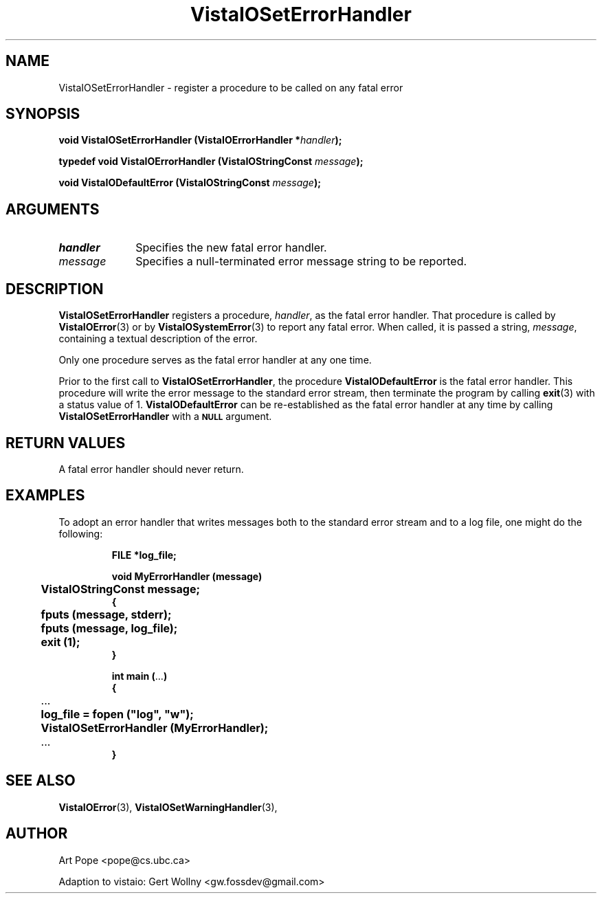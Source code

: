 .ds Vv 1.2.14
.TH VistaIOSetErrorHandler 3 "16 February 1994" "VistaIO Version \*(Vv"
.SH NAME
VistaIOSetErrorHandler \- register a procedure to be called on any fatal error
.SH SYNOPSIS
.nf
.ft B
void VistaIOSetErrorHandler (VistaIOErrorHandler *\fIhandler\fP);
.PP
.ft B
typedef void VistaIOErrorHandler (VistaIOStringConst \fImessage\fP);
.PP
.ft B
void VistaIODefaultError (VistaIOStringConst \fImessage\fP);
.fi
.SH ARGUMENTS
.IP \fIhandler\fP 10n
Specifies the new fatal error handler.
.IP \fImessage\fP 10n
Specifies a null-terminated error message string to be reported. 
.SH DESCRIPTION
\fBVistaIOSetErrorHandler\fP registers a procedure, \fIhandler\fP, as the fatal
error handler. That procedure is called by \fBVistaIOError\fP(3) or by
\fBVistaIOSystemError\fP(3) to report any fatal error. When called, it is passed
a string, \fImessage\fP, containing a textual description of the error.
.PP
Only one procedure serves as the fatal error handler at any one time.
.PP
Prior to the first call to \fBVistaIOSetErrorHandler\fP, the procedure 
\fBVistaIODefaultError\fP is the fatal error handler. This procedure will
write the error message to the standard error stream, then terminate
the program by calling \fBexit\fP(3) with a status value of 1. 
\fBVistaIODefaultError\fP can be re-established as the fatal error handler
at any time by calling \fBVistaIOSetErrorHandler\fP with a 
.SB NULL
argument.
.SH "RETURN VALUES"
A fatal error handler should never return.
.SH EXAMPLES
To adopt an error handler that writes messages both to the standard error
stream and to a log file, one might do the following:
.RS
.PP
.nf
.ft B
FILE *log_file;

void MyErrorHandler (message)
	VistaIOStringConst message;
{
	fputs (message, stderr);
	fputs (message, log_file);
	exit (1);
}

int main (\fR...\fP)
{
	\fR...\fP
	log_file = fopen ("log", "w");
	VistaIOSetErrorHandler (MyErrorHandler);
	\fR...\fP
}
.fi
.RE
.SH "SEE ALSO"
.BR VistaIOError (3),
.BR VistaIOSetWarningHandler (3),

.SH AUTHOR
Art Pope <pope@cs.ubc.ca>

Adaption to vistaio: Gert Wollny <gw.fossdev@gmail.com>
